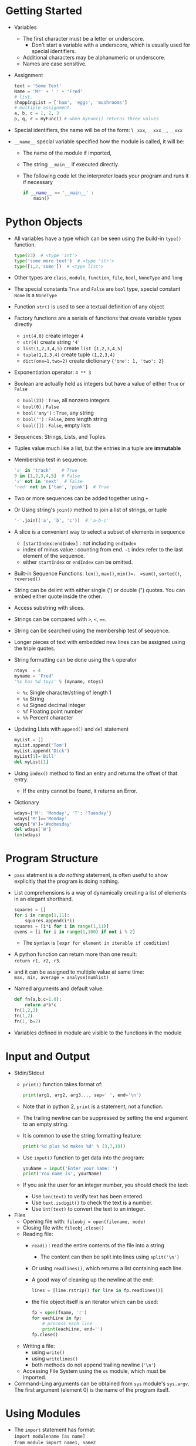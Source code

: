 #+BEGIN_COMMENT
.. title: Lean Python
.. slug: lean-python
.. date: 2017-07-15
.. tags: python
.. category: Books
.. link:
.. description:
.. type: text
#+END_COMMENT

* Getting Started
- Variables
  - The first character must be a letter or underscore.
    - Don't start a variable with a underscore, which is usually used
      for special identifiers.
  - Additional characters may be alphanumeric or underscore.
  - Names are case sensitive.
- Assignment
  #+BEGIN_SRC python
    text = 'Some Text'
    Name = 'Mr' + ' ' + 'Fred'
    # list.
    shoppingList = ['ham', 'eggs', 'mushrooms']
    # multiple assignment.
    a, b, c = 1, 2, 3
    p, q, r = myFunc() # when myFunc() returns three values
  #+END_SRC
- Special identifiers, the name will be of the form: \
  =_xxx=, =__xxx__=, =__xxx=
- =__name__= special variable specified how the module is called, it
  will be:
  - The name of the module if imported,
  - The string =__main__= if executed directly.
  - The following code let the interpreter loads your program and runs
    it if necessary
  #+BEGIN_SRC python
    if __name__ == '__main__' :
        main()
  #+END_SRC

* Python Objects
  :LOGBOOK:
  CLOCK: [2017-07-03 Mon 22:10]--[2017-07-03 Mon 22:55] =>  0:45
  :END:
- All variables have a type which can be seen using the build-in
  =type()= function.
  #+BEGIN_SRC python
  type(23)  # <type 'int'>
  type('some more text')  # <type 'str'>
  type([1,2,'some'])  # <type list'>
  #+END_SRC
- Other types are =class=, =module=, =function=, =file=, =bool=,
  =NoneType= and =long=
- The special constants =True= and =False= are =bool= type, special
  constant =None= is a =NoneType=
- Function =str()= is used to see a textual definition of any object
- Factory functions are a serials of functions that create variable
  types directly
  - =int(4.0)= create integer =4=
  - =str(4)= create string ='4'=
  - =list(1,2,3,4,5)= create =list [1,2,3,4,5]=
  - =tuple(1,2,3,4)= create tuple =(1,2,3,4)=
  - ~dict(one=1,two=2)~ create dictionary ={'one': 1, 'two': 2}=
- Exponentiation operator: =4 ** 3=
- Boolean are actually held as integers but have a value of either
  =True= or =False=
  - =bool(23)=  : =True=, all nonzero integers
  - =bool(0)=  : =False=
  - =bool('any')= : =True=, any string
  - =bool('')= : =False=, zero length string
  - =bool([])= : =False=, empty lists
- Sequences: Strings, Lists, and Tuples.
- Tuples value much like a list, but the entries in a tuple are *immutable*
- Membership test in sequence:
  #+BEGIN_SRC python
    'a' in 'track'    # True
    9 in [1,2,3,4,5]  # False
    'x' not in 'next'  # False
    'red' not in ['tan', 'pink']  # True
  #+END_SRC
- Two or more sequences can be added together using =+=
- Or Using string's =join()= method to join a list of strings, or tuple
  #+BEGIN_SRC python
  '-'.join(('a', 'b', 'c'))  # 'a-b-c'
  #+END_SRC
- A slice is a convenient way to select a subset of elements in sequence
  - =[startIndex:endIndex]= : not including =endIndex=
  - index of minus value : counting from end. =-1= index refer to the
    last element of the sequence.
  - either =startIndex= or =endIndex= can be omitted.
- Built-in Sequence Functions: =len()=, =max()=, =min()=， =sum()=,
  =sorted()=, =reversed()=
- String can be delimt with either single (') or double (")
  quotes. You can embed either quote inside the other.
- Access substring with slices.
- Strings can be compared with =>=, =<=, ~==~.
- String can be searched using the membership test of sequence.
- Longer pieces of text with embedded new lines can be assigned using
  the triple quotes.
- String formatting can be done using the =%= operator
  #+BEGIN_SRC python
    ntoys  = 4
    myname = 'Fred'
    '%s has %d toys' % (myname, ntoys)
  #+END_SRC
  - =%c= Single character/string of length 1
  - =%s= String
  - =%d= Signed decimal integer
  - =%f= Floating point number
  - =%%= Percent character
- Updating Lists with =append()= and =del= statement
  #+BEGIN_SRC python
    myList = []
    myList.append('Tom')
    myList.append('Dick')
    myList[1]='Bill'
    del myList[1]
  #+END_SRC
- Using =index()= method to find an entry and returns the offset of
  that entry.
  - If the entry cannot be found, it returns an Error.
- Dictionary
  #+BEGIN_SRC python
    wdays={'M': 'Monday', 'T': 'Tuesday'}
    wdays['M']=='Monday'
    wdays['W']='Wednesday'
    del wdays['W']
    len(wdays)
  #+END_SRC

* Program Structure
- =pass= statment is a /do nothing/ statement, is often useful to show
  explicitly that the program is doing nothing.
- List comprehensions is a way of dynamically creating a list of
  elements in an elegant shorthand.
  #+BEGIN_SRC python
    squares = []
    for i in range(1,11):
        squares.append(i*i)
    squares = [i*i for i in range(1,11)]
    evens = [i for i in range(1,100) if not i % 2]
  #+END_SRC
  - The syntax is =[expr for element in iterable if condition]=
- A python function can return more than one result: \\
  =return r1, r2, r3=.
- and it can be assigned to multiple value at same time: \\
  =max, min, average = analyse(numlist)=
- Named arguments and default value:
  #+BEGIN_SRC python
    def fn(a,b,c=1.0):
        return a*b*c
    fn(1,2,3)
    fn(1,2)
    fn(1, b=2)
  #+END_SRC
- Variables defined in module are visible to the functions in the
  module

* Input and Output
- Stdin/Stdout
  - =print()= function takes format of:
    #+BEGIN_SRC python
    print(arg1, arg2, arg3..., sep=' ', end='\n')
    #+END_SRC
  - Note that in python 2, =print= is a statement, not a function.
  - The trailing newline can be suppressed by setting the end argument
    to an empty string.
  - It is common to use the string formatting feature:
    #+BEGIN_SRC python
    print('%d plus %d makes %d' % (3,7,10))
    #+END_SRC
  - Use =input()= function to get data into the program:
    #+BEGIN_SRC python
      youName = input('Enter your name: ')
      print('You name is', yourName)
    #+END_SRC
  - If you ask the user for an integer number, you should check the
    text:
    - Use =len(text)= to verify text has been entered.
    - Use =text.isdigit()= to check the text is a number.
    - Use =int(text)= to convert the text to an integer.
- Files
  - Opening file with: =fileobj = open(filename, mode)=
  - Closing file with: =fileobj.close()=
  - Reading file:
    - =read()= : read the entire contents of the file into a string
      - The content can then be split into lines using =split('\n')=
    - Or using =readlines()=, which returns a list containing each
      line.
    - A good way of cleaning up the newline at the end:
      #+BEGIN_SRC python
        lines = [line.rstrip() for line in fp.readlines()]
      #+END_SRC
    - the file object itself is an iterator which can be used:
      #+BEGIN_SRC python
        fp = open(fname, 'r')
        for eachLine in fp:
            # process each line
            print(eachLine, end='')
        fp.close()
      #+END_SRC
  - Writing a file:
    - using =write()=
    - using =writelines()=
    - both methods do not append trailing newline (='\n'=)
  - Accessing File System using the =os= module, which must be imported.
- Command-Ling arguments can be obtained from =sys= module's
  =sys.argv=. The first argument (element 0) is the name of the
  program itself.

* Using Modules
- The =import= statement has format:  \\
  =import modulename [as name]= \\
  =from module import name1, name2= \\
  =from module import *= \\
- Modules come from the python path (=sys.path=), which is a list of
  directories that is set up by the Python installation process.

* Object Orientation
  :LOGBOOK:
  CLOCK: [2017-07-05 Wed 16:01]--[2017-07-05 Wed 16:06] =>  0:05
  :END:
- Python doesn't need a =new= method: when the object is created,
  Python looks for an =__init__()= method to initialize the object.
- The arguments passed through the =__init__()= call are used to
  initialize the object attributes.
- The first argument to all the methods in the class is =self=, the
  object itself. This argument is used internally in the class and
  is not exposed to the code that calls these method.
- The =self.= attributes are public.
* Exception and Error Handling
  :LOGBOOK:
  CLOCK: [2017-07-05 Wed 16:06]--[2017-07-05 Wed 16:12] =>  0:06
  :END:
  - =try/except= to catch exception
    #+BEGIN_SRC python
      print("input two numbers, the first will be devided by the second")

      afirst = input('1st number: ')
      asecond = input('2nd number: ')

      try:
          first=float(afirst)
          second=float(asecond)
          quotient = first / second
          print('Quotient 1st/2nd = %f' % quotient )
      except Exception as diag:
          print(diag.__class__.__name__, ':', diag)
    #+END_SRC
  - It is possible to trap multiple exception types by: \\
    =except (ValueError, ZeroDivisionError) [as e]:=
* Databases
    :LOGBOOK:
    CLOCK: [2017-07-05 Wed 16:14]
    :END:
- SQLLite can be used for development or prototyping.
- Database Functions
  #+BEGIN_SRC python
    # Open (or create) a database file
    conn  = sqlite3.connect(filename)
    # executes a SQL statement
    conn.executescript(sql)
    # return a cursor
    cursor = conn.cursor()
    # execute the SQL query that returns rows of data
    cursor.execute(sql)
    # return the data as list of rows
    rows = cursor.fetchall()
  #+END_SRC
